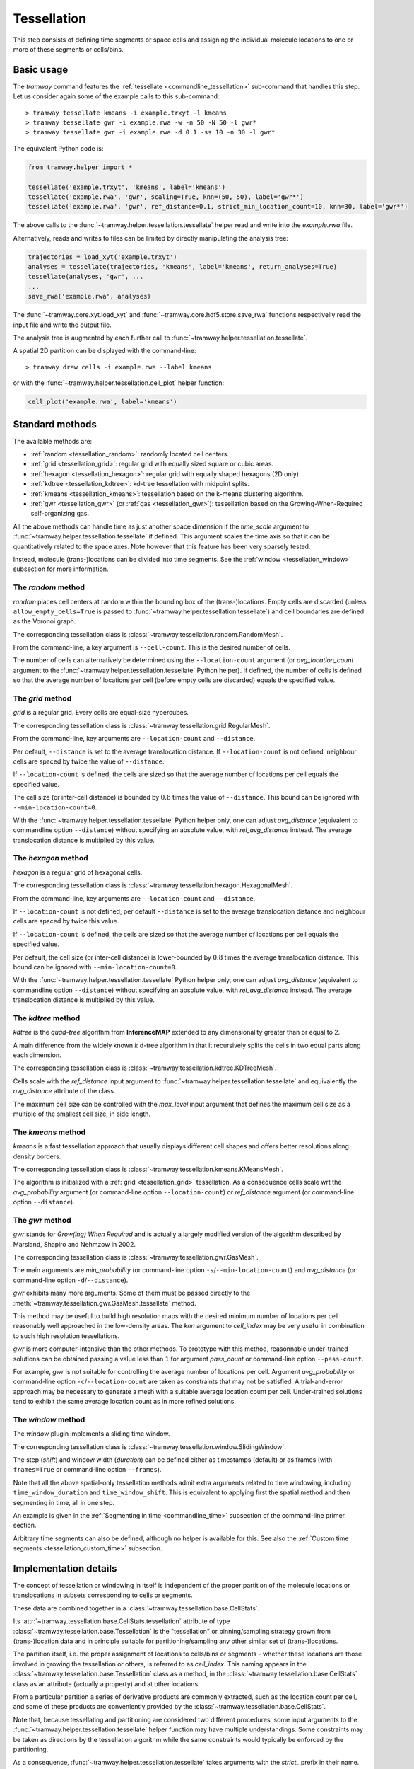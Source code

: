 .. _tessellation:

Tessellation
============

This step consists of defining time segments or space cells and assigning the individual molecule locations to one or more of these segments or cells/bins.

Basic usage
-----------

The *tramway* command features the :ref:`tessellate <commandline_tessellation>` sub-command that handles this step.
Let us consider again some of the example calls to this sub-command::

	> tramway tessellate kmeans -i example.trxyt -l kmeans
	> tramway tessellate gwr -i example.rwa -w -n 50 -N 50 -l gwr*
	> tramway tessellate gwr -i example.rwa -d 0.1 -ss 10 -n 30 -l gwr*


The equivalent Python code is:

.. code-block:: python

	from tramway.helper import *

	tessellate('example.trxyt', 'kmeans', label='kmeans')
	tessellate('example.rwa', 'gwr', scaling=True, knn=(50, 50), label='gwr*')
	tessellate('example.rwa', 'gwr', ref_distance=0.1, strict_min_location_count=10, knn=30, label='gwr*')


The above calls to the :func:`~tramway.helper.tessellation.tessellate` helper read and write into the *example.rwa* file.

Alternatively, reads and writes to files can be limited by directly manipulating the analysis tree:

.. code-block:: python

	trajectories = load_xyt('example.trxyt')
	analyses = tessellate(trajectories, 'kmeans', label='kmeans', return_analyses=True)
	tessellate(analyses, 'gwr', ...
	...
	save_rwa('example.rwa', analyses)


The :func:`~tramway.core.xyt.load_xyt` and :func:`~tramway.core.hdf5.store.save_rwa` functions respectivelly read the input file and write the output file.

The analysis tree is augmented by each further call to :func:`~tramway.helper.tessellation.tessellate`.

A spatial 2D partition can be displayed with the command-line::

	> tramway draw cells -i example.rwa --label kmeans

or with the :func:`~tramway.helper.tessellation.cell_plot` helper function:

.. code-block:: python

	cell_plot('example.rwa', label='kmeans')


Standard methods
----------------

The available methods are:

* :ref:`random <tessellation_random>`: randomly located cell centers.
* :ref:`grid <tessellation_grid>`: regular grid with equally sized square or cubic areas.
* :ref:`hexagon <tessellation_hexagon>`: regular grid with equally shaped hexagons (2D only).
* :ref:`kdtree <tessellation_kdtree>`: kd-tree tessellation with midpoint splits.
* :ref:`kmeans <tessellation_kmeans>`: tessellation based on the k-means clustering algorithm.
* :ref:`gwr <tessellation_gwr>` (or :ref:`gas <tessellation_gwr>`): tessellation based on the Growing-When-Required self-organizing gas.

All the above methods can handle time as just another space dimension if the `time_scale` argument to :func:`~tramway.helper.tessellation.tessellate` if defined.
This argument scales the time axis so that it can be quantitatively related to the space axes.
Note however that this feature has been very sparsely tested.

Instead, molecule (trans-)locations can be divided into time segments.
See the :ref:`window <tessellation_window>` subsection for more information.


.. _tessellation_random:

The *random* method
^^^^^^^^^^^^^^^^^^^

*random* places cell centers at random within the bounding box of the (trans-)locations.
Empty cells are discarded (unless ``allow_empty_cells=True`` is passed to :func:`~tramway.helper.tessellation.tessellate`) and cell boundaries are defined as the Voronoi graph.

The corresponding tessellation class is :class:`~tramway.tessellation.random.RandomMesh`.

From the command-line, a key argument is ``--cell-count``.
This is the desired number of cells.

The number of cells can alternatively be determined using the ``--location-count`` argument (or `avg_location_count` argument to the :func:`~tramway.helper.tessellation.tessellate` Python helper).
If defined, the number of cells is defined so that the average number of locations per cell (before empty cells are discarded) equals the specified value.

.. _tessellation_grid:

The *grid* method
^^^^^^^^^^^^^^^^^

*grid* is a regular grid. Every cells are equal-size hypercubes.

The corresponding tessellation class is :class:`~tramway.tessellation.grid.RegularMesh`.

From the command-line, key arguments are ``--location-count`` and ``--distance``.

Per default, ``--distance`` is set to the average translocation distance.
If ``--location-count`` is not defined, neighbour cells are spaced by twice the value of ``--distance``.

If ``--location-count`` is defined, the cells are sized so that the average number of locations per cell equals the specified value.

The cell size (or inter-cell distance) is bounded by :math:`0.8` times the value of ``--distance``.
This bound can be ignored with ``--min-location-count=0``.

With the :func:`~tramway.helper.tessellation.tessellate` Python helper only, one can adjust `avg_distance` (equivalent to commandline option ``--distance``) without specifying an absolute value, with `rel_avg_distance` instead.
The average translocation distance is multiplied by this value.


.. _tessellation_hexagon:

The *hexagon* method
^^^^^^^^^^^^^^^^^^^^

*hexagon* is a regular grid of hexagonal cells.

The corresponding tessellation class is :class:`~tramway.tessellation.hexagon.HexagonalMesh`.

From the command-line, key arguments are ``--location-count`` and ``--distance``.

If ``--location-count`` is not defined, per default ``--distance`` is set to the average translocation distance and neighbour cells are spaced by twice this value.

If ``--location-count`` is defined, the cells are sized so that the average number of locations per cell equals the specified value.

Per default, the cell size (or inter-cell distance) is lower-bounded by :math:`0.8` times the average translocation distance.
This bound can be ignored with ``--min-location-count=0``.

With the :func:`~tramway.helper.tessellation.tessellate` Python helper only, one can adjust `avg_distance` (equivalent to commandline option ``--distance``) without specifying an absolute value, with `rel_avg_distance` instead.
The average translocation distance is multiplied by this value.


.. _tessellation_kdtree:

The *kdtree* method
^^^^^^^^^^^^^^^^^^^

*kdtree* is the *quad-tree* algorithm from **InferenceMAP** extended to any dimensionality greater than or equal to 2.

A main difference from the widely known *k* d-tree algorithm in that it recursively splits the cells in two equal parts along each dimension.

The corresponding tessellation class is :class:`~tramway.tessellation.kdtree.KDTreeMesh`.

Cells scale with the `ref_distance` input argument to :func:`~tramway.helper.tessellation.tessellate` and equivalently the `avg_distance` attribute of the class.

The maximum cell size can be controlled with the `max_level` input argument that defines the maximum cell size as a multiple of the smallest cell size, in side length.


.. _tessellation_kmeans:

The *kmeans* method
^^^^^^^^^^^^^^^^^^^

*kmeans* is a fast tessellation approach that usually displays different cell shapes and offers better resolutions along density borders.

The corresponding tessellation class is :class:`~tramway.tessellation.kmeans.KMeansMesh`.

The algorithm is initialized with a :ref:`grid <tessellation_grid>` tessellation.
As a consequence cells scale wrt the `avg_probability` argument (or command-line option ``--location-count``) or `ref_distance` argument (or command-line option ``--distance``).


.. _tessellation_gwr:

The *gwr* method
^^^^^^^^^^^^^^^^

*gwr* stands for *Grow(ing) When Required* and is actually a largely modified version of the algorithm described by Marsland, Shapiro and Nehmzow in 2002.

The corresponding tessellation class is :class:`~tramway.tessellation.gwr.GasMesh`.

The main arguments are `min_probability` (or command-line option ``-s``/``--min-location-count``) and `avg_distance` (or command-line option ``-d``/``--distance``).

*gwr* exhibits many more arguments.
Some of them must be passed directly to the :meth:`~tramway.tessellation.gwr.GasMesh.tessellate` method.

This method may be useful to build high resolution maps with the desired minimum number of locations per cell reasonably well approached in the low-density areas. 
The `knn` argument to `cell_index` may be very useful in combination to such high resolution tessellations.

*gwr* is more computer-intensive than the other methods.
To prototype with this method, reasonnable under-trained solutions can be obtained passing a value less than ``1`` for argument `pass_count` or command-line option ``--pass-count``.

For example, *gwr* is not suitable for controlling the average number of locations per cell.
Argument `avg_probability` or command-line option ``-c``/``--location-count`` are taken as constraints that may not be satisfied.
A trial-and-error approach may be necessary to generate a mesh with a suitable average location count per cell.
Under-trained solutions tend to exhibit the same average location count as in more refined solutions.


.. _tessellation_window:

The *window* method
^^^^^^^^^^^^^^^^^^^

The *window* plugin implements a sliding time window.

The corresponding tessellation class is :class:`~tramway.tessellation.window.SlidingWindow`.

The step (`shift`) and window width (`duration`) can be defined either as timestamps (default) or as
frames (with ``frames=True`` or command-line option ``--frames``).

Note that all the above spatial-only tessellation methods admit extra arguments related to time windowing, including ``time_window_duration`` and ``time_window_shift``.
This is equivalent to applying first the spatial method and then segmenting in time, all in one step.

An example is given in the :ref:`Segmenting in time <commandline_time>` subsection of the command-line primer section.

Arbitrary time segments can also be defined, although no helper is available for this.
See also the :ref:`Custom time segments <tessellation_custom_time>` subsection.


Implementation details
----------------------

The concept of tessellation or windowing in itself is independent of the proper partition of the molecule locations or translocations in subsets corresponding to cells or segments.

These data are combined together in a :class:`~tramway.tessellation.base.CellStats`.

Its :attr:`~tramway.tessellation.base.CellStats.tessellation` attribute of type :class:`~tramway.tessellation.base.Tessellation` is the "tessellation" or binning/sampling strategy grown from (trans-)location data and in principle suitable for partitioning/sampling any other similar set of (trans-)locations.

The partition itself, i.e. the proper assignment of locations to cells/bins or segments - whether these locations are those involved in growing the tessellation or others, is referred to as *cell_index*.
This naming appears in the :class:`~tramway.tessellation.base.Tessellation` class as a method, in the :class:`~tramway.tessellation.base.CellStats` class as an attribute (actually a property) and at other locations.

From a particular partition a series of derivative products are commonly extracted, such as the location count per cell, and some of these products are conveniently provided by the :class:`~tramway.tessellation.base.CellStats`.

Note that, because tessellating and partitioning are considered two different procedures, some input arguments to the :func:`~tramway.helper.tessellation.tessellate` helper function may have multiple understandings.
Some constraints may be taken as directions by the tessellation algorithm while the same constraints would typically be enforced by the partitioning.

As a consequence, :func:`~tramway.helper.tessellation.tessellate` takes arguments with the *strict_* prefix in their name.
These arguments apply to the partition while arguments of similar names without this prefix apply to the tessellation.


Advanced methods
----------------

Tessellation nesting
^^^^^^^^^^^^^^^^^^^^

Each cell of a tessellation can be tessellated again.

This is made possible by the :class:`~tramway.tessellation.nesting.NestedTessellations` class.

The command-line also supports this extension.
This can be useful for example to independently tessellate the space in each time segment::

	> tramway tessellate window -i example.trxyt --shift 1 --duration 2 --output-label 2s_win
	> tramway tessellate gwr -i example.rwa --input-label 2s_win --output-label windowed_gwr


Custom cell centers
^^^^^^^^^^^^^^^^^^^

To define specific centroids and partition using `knn`, no explicit cells are needed.

The :mod:`~tramway.tessellation` package exposes basic classes such as :class:`~tramway.tessellation.base.Delaunay` and :class:`~tramway.tessellation.base.Voronoi`.

Both can be used to implemented such a use case:

.. code-block:: python

	from tramway.core import *
	from tramway.core.hdf5 import *
	from tramway.tessellation import *
	from numpy.random import rand
	from pandas import DataFrame

	n_centroids = 100
	n_nearest_neighbours = 50

	space_columns = ['x', 'y']

	# load the trajectories
	translocations = load_xyt('example.trxyt')

	# find the bounding box
	coordinates = translocations[space_columns]
	xmin, xmax = coordinates.min(axis=0).values, coordinates.max(axis=0).values

	# pick some centroids within the bounding box
	centroids = rand(n_centroids, len(space_columns))
	centroids *= xmax - xmin
	centroids += xmin
	centroids = DataFrame(data=centroids, columns=space_columns)

	# grow the tessellation
	tessellation = Delaunay()
	tessellation.tessellate(centroids)

	# find the nearest neighbours
	cells = CellStats(translocations, tessellation)
	cells.cell_index = tessellation.cell_index(translocations,
		knn=(n_nearest_neighbours, n_nearest_neighbours)) # knn is (min, max)

	# assemble the analysis tree
	analyses = Analyses(translocations)
	analyses.add(cells, label='random centroids')

	# save it to a file
	save_rwa('example.rwa', analyses)


The above example illustrates how to explicitly define cell centers.
The specific case of random cell centers can be implemented using the '*random*' plugin instead:

.. code-block:: python

    from tramway.helper import *

    n_centroids = 100
    n_nearest_neighbours = 50

    tessellate('example. trxyt', 'random', cell_count=n_centroids,
        knn=(n_nearest_neighbours, n_nearest_neighbours), label='random centroids')


.. _tessellation_custom_time:

Custom time segments
^^^^^^^^^^^^^^^^^^^^

The :class:`~tramway.tessellation.time.TimeLattice` class is more flexible than the :class:`~tramway.tessellation.window.SlidingWindow` class in that it admits arbitrary time segments.

The following example makes contiguous segments such that the total location count per segment is at least equal to a defined amount:

.. code-block:: python

	from tramway.helper import *
	import numpy

	min_location_count_per_segment = 10000

	time_column = 't'

	# load the trajectories
	translocations = load_xyt('example.trxyt')

	# count the rows (or locations) along time
	timestamps = translocations[time_column].values
	ts, counts = numpy.unique(timestamps, return_counts=True)

	# pick the segment bounds
	index = 0
	bounds = [ts[index]]
	while index < counts.size:
		count = 0
		while count < min_location_count_per_segment:
			count += counts[index]
			index += 1
			if index == counts.size:
				break
		if index == counts.size: # or similarly if count < min_location_count_per_segment:
			pass # let the loop end
		else:
			bounds.append(ts[index])

	# grow a spatial tessellation
	static_cells = tessellate(translocations, 'kmeans')

	# associate the segments
	segments = numpy.c_[bounds[:-1], bounds[1:]]
	dynamic_cells = with_time_lattice(static_cells, segments)


The same example with different spatial tessellations for each segment can be implemented with the help of tessellation nesting.

If maps are inferred on such a tessellation, separate maps will be generated for each segment.
These maps can be individualized as follows:

.. code-block:: python

	# infer the diffusivity
	diffusivity_maps = infer(dynamic_cells, 'D')

	# slice the maps (one map per segment) to plot each of them
	for diffusivity_map in dynamic_cells.tessellation.split_frames(diffusivity_maps):
		map_plot(diffusivity_map, cells=static_cells)

	# assemble the analysis tree
	analyses = Analyses(translocations)
	analyses.add(dynamic_cells, label='time-windowed cells', \
			comment='count-normalized kmeans tessellation')
	analyses['time-windowed cells'].add(diffusivity_maps, label='D', \
			comment='diffusivity (D mode)')


